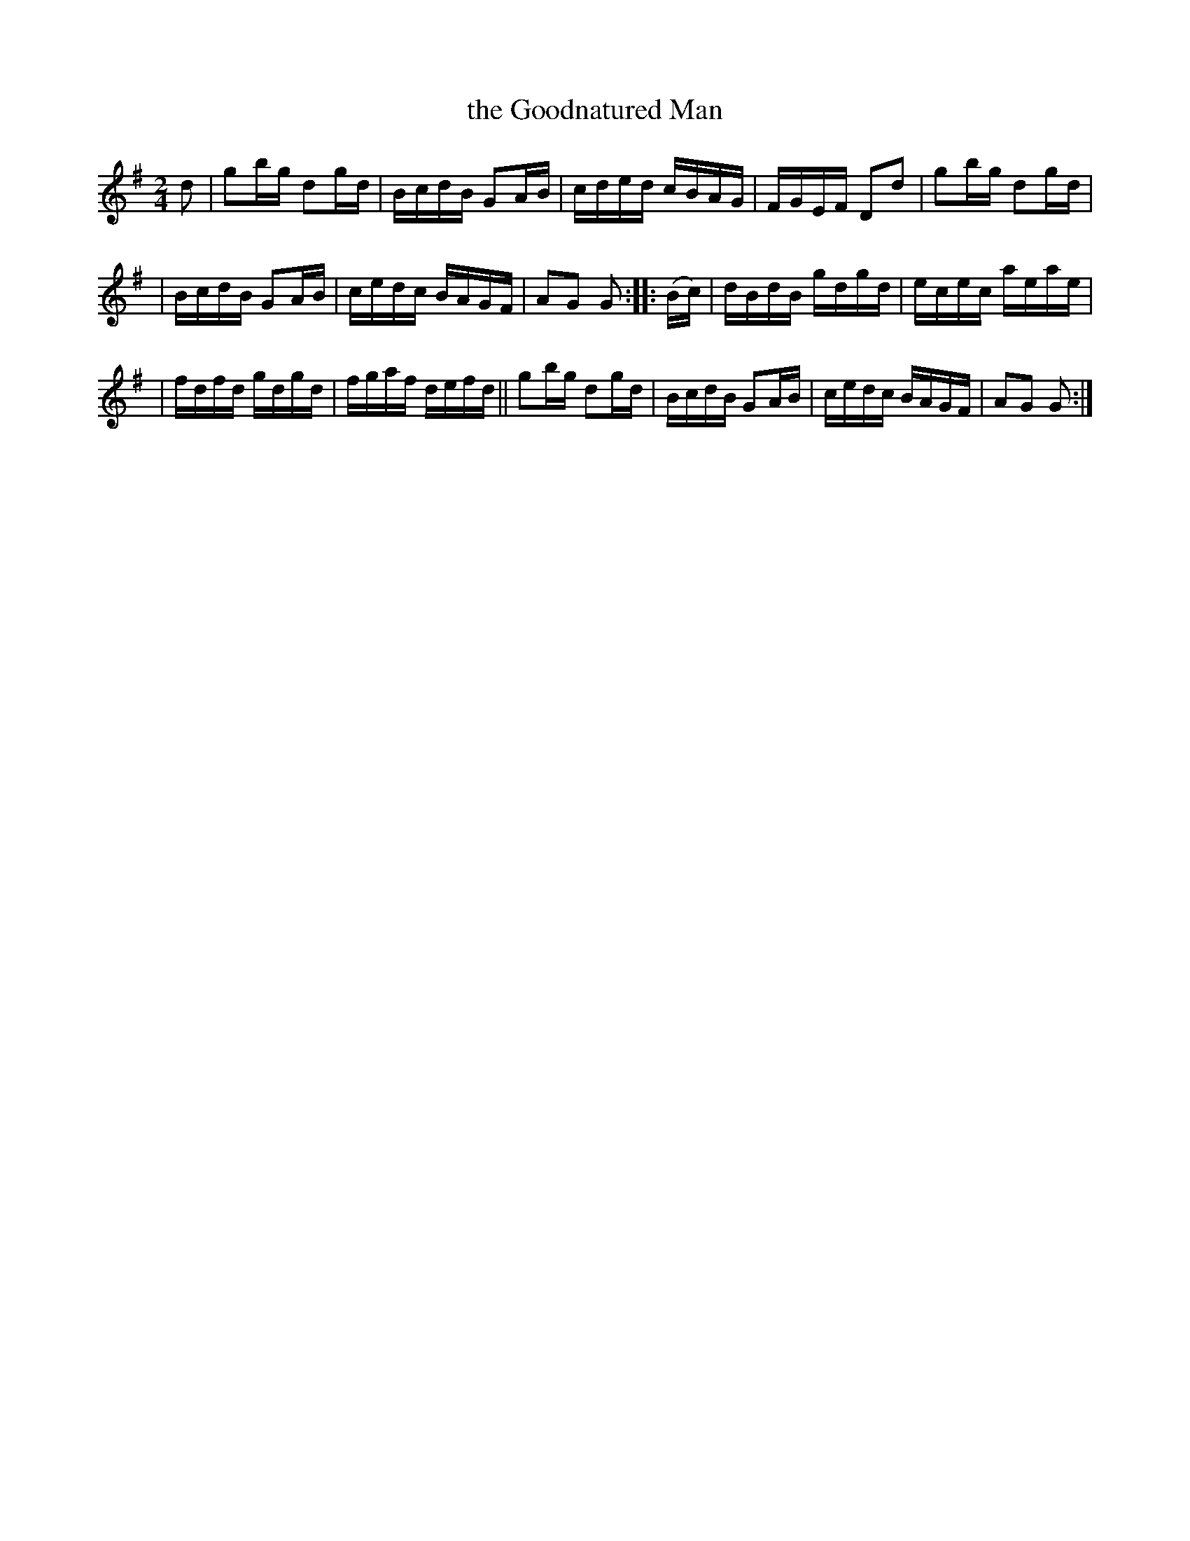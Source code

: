 X: 1620
T: the Goodnatured Man
R: hornpipe
B: O'Neill's 1850 #1620
Z: Michael D. Long, 10/10/98
Z: Michael Hogan
M: 2/4
L: 1/16
K: G
d2 | g2bg d2gd | BcdB G2AB | cded cBAG | FGEF D2d2 | g2bg d2gd |
| BcdB G2AB | cedc BAGF | A2G2 G2 :: (Bc) | dBdB gdgd | ecec aeae |
| fdfd gdgd | fgaf defd || g2bg d2gd | BcdB G2AB | cedc BAGF | A2G2 G2 :|
